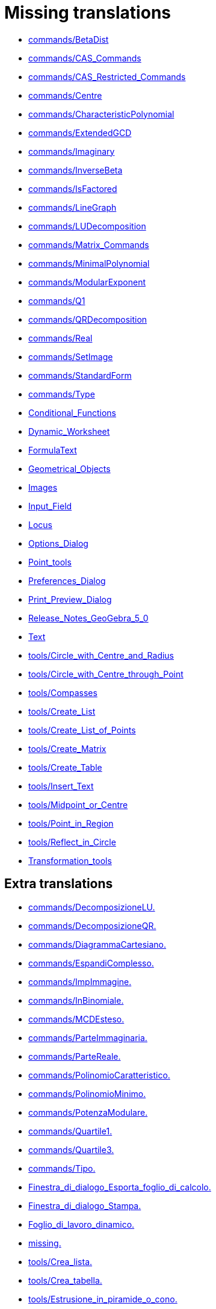 = Missing translations

 * xref:en@manual::commands/BetaDist.adoc[commands/BetaDist]
 * xref:en@manual::commands/CAS_Commands.adoc[commands/CAS_Commands]
 * xref:en@manual::commands/CAS_Restricted_Commands.adoc[commands/CAS_Restricted_Commands]
 * xref:en@manual::commands/Centre.adoc[commands/Centre]
 * xref:en@manual::commands/CharacteristicPolynomial.adoc[commands/CharacteristicPolynomial]
 * xref:en@manual::commands/ExtendedGCD.adoc[commands/ExtendedGCD]
 * xref:en@manual::commands/Imaginary.adoc[commands/Imaginary]
 * xref:en@manual::commands/InverseBeta.adoc[commands/InverseBeta]
 * xref:en@manual::commands/IsFactored.adoc[commands/IsFactored]
 * xref:en@manual::commands/LineGraph.adoc[commands/LineGraph]
 * xref:en@manual::commands/LUDecomposition.adoc[commands/LUDecomposition]
 * xref:en@manual::commands/Matrix_Commands.adoc[commands/Matrix_Commands]
 * xref:en@manual::commands/MinimalPolynomial.adoc[commands/MinimalPolynomial]
 * xref:en@manual::commands/ModularExponent.adoc[commands/ModularExponent]
 * xref:en@manual::commands/Q1.adoc[commands/Q1]
 * xref:en@manual::commands/QRDecomposition.adoc[commands/QRDecomposition]
 * xref:en@manual::commands/Real.adoc[commands/Real]
 * xref:en@manual::commands/SetImage.adoc[commands/SetImage]
 * xref:en@manual::commands/StandardForm.adoc[commands/StandardForm]
 * xref:en@manual::commands/Type.adoc[commands/Type]
 * xref:en@manual::Conditional_Functions.adoc[Conditional_Functions]
 * xref:en@manual::Dynamic_Worksheet.adoc[Dynamic_Worksheet]
 * xref:en@manual::FormulaText.adoc[FormulaText]
 * xref:en@manual::Geometrical_Objects.adoc[Geometrical_Objects]
 * xref:en@manual::Images.adoc[Images]
 * xref:en@manual::Input_Field.adoc[Input_Field]
 * xref:en@manual::Locus.adoc[Locus]
 * xref:en@manual::Options_Dialog.adoc[Options_Dialog]
 * xref:en@manual::Point_tools.adoc[Point_tools]
 * xref:en@manual::Preferences_Dialog.adoc[Preferences_Dialog]
 * xref:en@manual::Print_Preview_Dialog.adoc[Print_Preview_Dialog]
 * xref:en@manual::Release_Notes_GeoGebra_5_0.adoc[Release_Notes_GeoGebra_5_0]
 * xref:en@manual::Text.adoc[Text]
 * xref:en@manual::tools/Circle_with_Centre_and_Radius.adoc[tools/Circle_with_Centre_and_Radius]
 * xref:en@manual::tools/Circle_with_Centre_through_Point.adoc[tools/Circle_with_Centre_through_Point]
 * xref:en@manual::tools/Compasses.adoc[tools/Compasses]
 * xref:en@manual::tools/Create_List.adoc[tools/Create_List]
 * xref:en@manual::tools/Create_List_of_Points.adoc[tools/Create_List_of_Points]
 * xref:en@manual::tools/Create_Matrix.adoc[tools/Create_Matrix]
 * xref:en@manual::tools/Create_Table.adoc[tools/Create_Table]
 * xref:en@manual::tools/Insert_Text.adoc[tools/Insert_Text]
 * xref:en@manual::tools/Midpoint_or_Centre.adoc[tools/Midpoint_or_Centre]
 * xref:en@manual::tools/Point_in_Region.adoc[tools/Point_in_Region]
 * xref:en@manual::tools/Reflect_in_Circle.adoc[tools/Reflect_in_Circle]
 * xref:en@manual::Transformation_tools.adoc[Transformation_tools]

== Extra translations

 * xref:commands/DecomposizioneLU.adoc[commands/DecomposizioneLU.]
 * xref:commands/DecomposizioneQR.adoc[commands/DecomposizioneQR.]
 * xref:commands/DiagrammaCartesiano.adoc[commands/DiagrammaCartesiano.]
 * xref:commands/EspandiComplesso.adoc[commands/EspandiComplesso.]
 * xref:commands/ImpImmagine.adoc[commands/ImpImmagine.]
 * xref:commands/InBinomiale.adoc[commands/InBinomiale.]
 * xref:commands/MCDEsteso.adoc[commands/MCDEsteso.]
 * xref:commands/ParteImmaginaria.adoc[commands/ParteImmaginaria.]
 * xref:commands/ParteReale.adoc[commands/ParteReale.]
 * xref:commands/PolinomioCaratteristico.adoc[commands/PolinomioCaratteristico.]
 * xref:commands/PolinomioMinimo.adoc[commands/PolinomioMinimo.]
 * xref:commands/PotenzaModulare.adoc[commands/PotenzaModulare.]
 * xref:commands/Quartile1.adoc[commands/Quartile1.]
 * xref:commands/Quartile3.adoc[commands/Quartile3.]
 * xref:commands/Tipo.adoc[commands/Tipo.]
 * xref:Finestra_di_dialogo_Esporta_foglio_di_calcolo.adoc[Finestra_di_dialogo_Esporta_foglio_di_calcolo.]
 * xref:Finestra_di_dialogo_Stampa.adoc[Finestra_di_dialogo_Stampa.]
 * xref:Foglio_di_lavoro_dinamico.adoc[Foglio_di_lavoro_dinamico.]
 * xref:missing.adoc[missing.]
 * xref:tools/Crea_lista.adoc[tools/Crea_lista.]
 * xref:tools/Crea_tabella.adoc[tools/Crea_tabella.]
 * xref:tools/Estrusione_in_piramide_o_cono.adoc[tools/Estrusione_in_piramide_o_cono.]
 * xref:tools/Estrusione_in_prisma_o_cilindro.adoc[tools/Estrusione_in_prisma_o_cilindro.]
 * xref:tools/Segmento_lunghezza_fissa.adoc[tools/Segmento_lunghezza_fissa.]